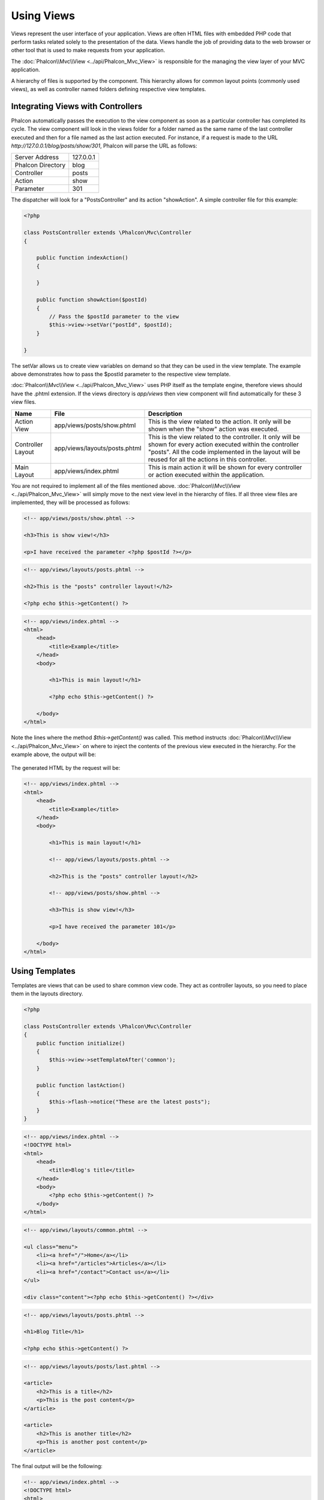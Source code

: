 Using Views
===========
Views represent the user interface of your application. Views are often HTML files with embedded PHP code that perform tasks related solely to the
presentation of the data. Views handle the job of providing data to the web browser or other tool that is used to make requests from your application.

The :doc:`Phalcon\\Mvc\\View <../api/Phalcon_Mvc_View>` is responsible for the managing the view layer of your MVC application.

A hierarchy of files is supported by the component. This hierarchy allows for common layout points (commonly used views), as well as controller
named folders defining respective view templates.

Integrating Views with Controllers
----------------------------------
Phalcon automatically passes the execution to the view component as soon as a particular controller has completed its cycle. The view component
will look in the views folder for a folder named as the same name of the last controller executed and then for a file named as the last action
executed. For instance, if a request is made to the URL *http://127.0.0.1/blog/posts/show/301*, Phalcon will parse the URL as follows:

+-------------------+-----------+
| Server Address    | 127.0.0.1 |
+-------------------+-----------+
| Phalcon Directory | blog      |
+-------------------+-----------+
| Controller        | posts     |
+-------------------+-----------+
| Action            | show      |
+-------------------+-----------+
| Parameter         | 301       |
+-------------------+-----------+

The dispatcher will look for a "PostsController" and its action "showAction". A simple controller file for this example:

.. code-block:: php

    <?php

    class PostsController extends \Phalcon\Mvc\Controller
    {

        public function indexAction()
        {

        }

        public function showAction($postId)
        {
            // Pass the $postId parameter to the view
            $this->view->setVar("postId", $postId);
        }

    }

The setVar allows us to create view variables on demand so that they can be used in the view template. The example above demonstrates
how to pass the $postId parameter to the respective view template.

:doc:`Phalcon\\Mvc\\View <../api/Phalcon_Mvc_View>` uses PHP itself as the template engine, therefore views should have the .phtml extension.
If the views directory is  *app/views* then view component will find automatically for these 3 view files.

+-------------------+-------------------------------+--------------------------------------------------------------------------------------------------------------------------------------------------------------------------------------------------------------------------+
| Name              | File                          | Description                                                                                                                                                                                                              |
+===================+===============================+==========================================================================================================================================================================================================================+
| Action View       | app/views/posts/show.phtml    | This is the view related to the action. It only will be shown when the "show" action was executed.                                                                                                                       |
+-------------------+-------------------------------+--------------------------------------------------------------------------------------------------------------------------------------------------------------------------------------------------------------------------+
| Controller Layout | app/views/layouts/posts.phtml | This is the view related to the controller. It only will be shown for every action executed within the controller "posts". All the code implemented in the layout will be reused for all the actions in this controller. |
+-------------------+-------------------------------+--------------------------------------------------------------------------------------------------------------------------------------------------------------------------------------------------------------------------+
| Main Layout       | app/views/index.phtml         | This is main action it will be shown for every controller or action executed within the application.                                                                                                                     |
+-------------------+-------------------------------+--------------------------------------------------------------------------------------------------------------------------------------------------------------------------------------------------------------------------+

You are not required to implement all of the files mentioned above. :doc:`Phalcon\\Mvc\\View <../api/Phalcon_Mvc_View>` will simply move to the
next view level in the hierarchy of files. If all three view files are implemented, they will be processed as follows:

.. code-block:: html+php

    <!-- app/views/posts/show.phtml -->

    <h3>This is show view!</h3>

    <p>I have received the parameter <?php $postId ?></p>

.. code-block:: html+php

    <!-- app/views/layouts/posts.phtml -->

    <h2>This is the "posts" controller layout!</h2>

    <?php echo $this->getContent() ?>

.. code-block:: html+php

    <!-- app/views/index.phtml -->
    <html>
        <head>
            <title>Example</title>
        </head>
        <body>

            <h1>This is main layout!</h1>

            <?php echo $this->getContent() ?>

        </body>
    </html>

Note the lines where the method *$this->getContent()* was called. This method instructs :doc:`Phalcon\\Mvc\\View <../api/Phalcon_Mvc_View>`
on where to inject the contents of the previous view executed in the hierarchy. For the example above, the output will be:

.. figure:: ../_static/img/views-1.png
   :align: center

The generated HTML by the request will be:

.. code-block:: html+php

    <!-- app/views/index.phtml -->
    <html>
        <head>
            <title>Example</title>
        </head>
        <body>

            <h1>This is main layout!</h1>

            <!-- app/views/layouts/posts.phtml -->

            <h2>This is the "posts" controller layout!</h2>

            <!-- app/views/posts/show.phtml -->

            <h3>This is show view!</h3>

            <p>I have received the parameter 101</p>

        </body>
    </html>

Using Templates
---------------
Templates are views that can be used to share common view code. They act as controller layouts, so you need to place them in the layouts directory.

.. code-block:: php

    <?php

    class PostsController extends \Phalcon\Mvc\Controller
    {
        public function initialize()
        {
            $this->view->setTemplateAfter('common');
        }

        public function lastAction()
        {
            $this->flash->notice("These are the latest posts");
        }
    }

.. code-block:: html+php

    <!-- app/views/index.phtml -->
    <!DOCTYPE html>
    <html>
        <head>
            <title>Blog's title</title>
        </head>
        <body>
            <?php echo $this->getContent() ?>
        </body>
    </html>

.. code-block:: html+php

    <!-- app/views/layouts/common.phtml -->

    <ul class="menu">
        <li><a href="/">Home</a></li>
        <li><a href="/articles">Articles</a></li>
        <li><a href="/contact">Contact us</a></li>
    </ul>

    <div class="content"><?php echo $this->getContent() ?></div>

.. code-block:: html+php

    <!-- app/views/layouts/posts.phtml -->

    <h1>Blog Title</h1>

    <?php echo $this->getContent() ?>

.. code-block:: html+php

    <!-- app/views/layouts/posts/last.phtml -->

    <article>
        <h2>This is a title</h2>
        <p>This is the post content</p>
    </article>

    <article>
        <h2>This is another title</h2>
        <p>This is another post content</p>
    </article>

The final output will be the following:

.. code-block:: html+php

    <!-- app/views/index.phtml -->
    <!DOCTYPE html>
    <html>
        <head>
            <title>Blog's title</title>
        </head>
        <body>

            <!-- app/views/layouts/common.phtml -->

            <ul class="menu">
                <li><a href="/">Home</a></li>
                <li><a href="/articles">Articles</a></li>
                <li><a href="/contact">Contact us</a></li>
            </ul>

            <div class="content">

                <!-- app/views/layouts/posts.phtml -->

                <h1>Blog Title</h1>

                <!-- app/views/layouts/posts/last.phtml -->

                <article>
                    <h2>This is a title</h2>
                    <p>This is the post content</p>
                </article>

                <article>
                    <h2>This is another title</h2>
                    <p>This is another post content</p>
                </article>

            </div>

        </body>
    </html>

Using Partials
--------------
Partial templates are another way of breaking the rendering process into simpler more manageable chunks that can be reused by different
parts of the application. With a partial, you can move the code for rendering a particular piece of a response to its own file.

One way to use partials is to treat them as the equivalent of subroutines: as a way to move details out of a view so that your code can be
more easily understood. For example, you might have a view that looks like this:

.. code-block:: html+php

    <?php $this->partial("shared/ad_banner") ?>

    <h1>Robots</h1>

    <p>Check out our specials for robots:</p>
    ...

    <?php $this->partial("shared/footer") ?>


Transfer values from the controller to views
--------------------------------------------
:doc:`Phalcon\\Mvc\\View <../api/Phalcon_Mvc_View>` is available in each controller using the view variable ($this->view). You can use that
object to set variables directly to the view from a controller action by using the setVar() method.

.. code-block:: php

    <?php

    class PostsController extends \Phalcon\Mvc\Controller
    {

        public function indexAction()
        {

        }

        public function showAction()
        {
            //Pass all the posts to the views
            $this->view->setVar("posts", Posts:find());
        }

    }

A variable with the name of the first parameter of setView() will be created in the view, ready to be used. The variable can be of any type,
from a simple string, integer etc. variable to a more complex structure such as array, collection etc.

.. code-block:: html+php

    <div class="post">
    <?php

      foreach ($posts as $post)
      {
        echo "<h1>", $post->title, "</h1>";
      }

    ?>
    </div>

Control Rendering Levels
------------------------
As seen above, :doc:`Phalcon\\Mvc\\View <../api/Phalcon_Mvc_View>` supports a view hierarchy. You might need to control the level of rendering
produced by the view component. The method Phalcon\Mvc\\View::setRenderLevel() offers this functionality.

This method can be invoked from the controller or from a superior view layer to interfere with the rendering process.

.. code-block:: php

    <?php

    class PostsController extends \Phalcon\Mvc\Controller
    {

        public function indexAction()
        {

        }

        public function findAction()
        {

            // This is an Ajax response so don't generate any kind of view
            $this->view->setRenderLevel(\Phalcon\Mvc\View::LEVEL_NO_RENDER);

            //...
        }

        public function showAction($postId)
        {
            // Shows only the view related to the action
            $this->view->setRenderLevel(\Phalcon\Mvc\View::LEVEL_ACTION_VIEW);
        }

    }

The available render levels are:

+-----------------------+--------------------------------------------------------------------------+
| Class Constant        | Description                                                              |
+=======================+==========================================================================+
| LEVEL_NO_RENDER       | Indicates to avoid generating any kind of presentation.                  |
+-----------------------+--------------------------------------------------------------------------+
| LEVEL_ACTION_VIEW     | Generates the presentation to the view associated to the action.         |
+-----------------------+--------------------------------------------------------------------------+
| LEVEL_BEFORE_TEMPLATE | Generates presentation templates prior to the controller layout.         |
+-----------------------+--------------------------------------------------------------------------+
| LEVEL_LAYOUT          | Generates the presentation to the controller layout.                     |
+-----------------------+--------------------------------------------------------------------------+
| LEVEL_AFTER_TEMPLATE  | Generates the presentation to the templates after the controller layout. |
+-----------------------+--------------------------------------------------------------------------+
| LEVEL_MAIN_LAYOUT     | Generates the presentation to the main layout. File views/index.phtml    |
+-----------------------+--------------------------------------------------------------------------+

Using models in the view layer
------------------------------
Application models are always available at the view layer. The :doc:`Phalcon\\Loader <../api/Phalcon_Loader>` will instantiate them at runtime automatically:

.. code-block:: html+php

    <div class="categories">
    <?php

    foreach (Catergories::find("status = 1") as $category) {
       echo "<span class='category'>", $category->name, "</span>";
    }

    ?>
    </div>

Although you may perform model manipulation operations such as insert() or update() in the view layer, it is not recommended since it is not
possible to forward the execution flow to another controller in the case of an error or an exception.

Picking Views
-------------
As mentioned above, when :doc:`Phalcon\\Mvc\\View <../api/Phalcon_Mvc_View>` is managed by :doc:`Phalcon\\Mvc\\Application <../api/Phalcon_Mvc_Application>`
the view rendered is the one related with the last controller and action executed. You could override this by using the Phalcon\\Mvc\\View::pick() method:

.. code-block:: php

    <?php

    class ProductsController extends \Phalcon\Mvc\Controller
    {

        public function listAction()
        {
            // Pick "views-dir/products/search" as view to render
            $this->view->pick("products/search");
        }

    }

Caching View Fragments
----------------------
Sometimes when you develop dynamic websites and some areas of them are not updated very often, the output is exactly the same between requests. :doc:`Phalcon\\Mvc\\View <../api/Phalcon_Mvc_View>` offers caching a part or the whole rendered output to increase performance.

:doc:`Phalcon\\\Mvc\\View <../api/Phalcon_Mvc_View>` integrates with :doc:`Phalcon\\Cache <cache>` to provide an easier way to cache output fragments.
You could manually set the cache handler or set a global handler:

.. code-block:: php

    <?php

    class PostsController extends \Phalcon\Mvc\Controller
    {

        public function showAction()
        {
            //Cache the view using the default settings
            $this->view->cache(true);
        }

        public function showArticleAction()
        {
            // Cache this view for 1 hour
            $this->view->cache(array("lifetime" => 3600));
        }

        public function resumeAction()
        {
            //Cache this view for 1 day with the key "resume-cache"
            $this->view->cache(
                array(
                    "lifetime" => 86400,
                    "key"      => "resume-cache",
                )
            );
        }

    }

When the View component needs to cache something it will request a cache service to the services container. The service name convention for this
service is "viewCache":

.. code-block:: php

    <?php

    //Set the views cache service
    $di->set('viewCache', function(){

        //Cache data for one day by default
        $frontCache = new Phalcon\Cache\Frontend\Output(array(
            "lifetime" => 86400
        ));

        //Memcached connection settings
        $cache = new Phalcon\Cache\Backend\Memcached($frontCache, array(
            "host" => "localhost",
            "port" => "11211"
        ));

        return $cache;
    });

Disabling the view
------------------
If your controller doesn't produce any output in the view (or not even have one) you may disable the view component avoiding unnecessary processing:

.. code-block:: php

    <?php

    class UsersController extends \Phalcon\Mvc\Controller
    {

        public function closeSessionAction()
        {

            //Disable the view
            $this->view->disable();

            //The same
            $this->view->setRenderLevel(Phalcon\Mvc\View::LEVEL_NO_RENDER);
        }

    }

Template Engines
----------------
Template Engines helps designers to create views without use a complicated syntax. Phalcon includes a powerful and fast templating engine
called :doc:`Volt <volt>`.

Additionally, :doc:`Phalcon\\Mvc\\View <../api/Phalcon_Mvc_View>` allows you to use other template engines instead of plain PHP or Volt.

Using a different template engine, usually requires complex text parsing using external PHP libraries in order to generate the final output
for the user. This usually increases the number of resources that your application are using.

If an external template engine is used, :doc:`Phalcon\\Mvc\\View <../api/Phalcon_Mvc_View>` provides exactly the same view hierarchy and it's
still possible to access the API inside these templates with a little more effort.

The component uses adapters, these help Phalcon to speak with those external template engines in a unified, let's see how to do that integration.

Creating your own Template Engine Adapter
^^^^^^^^^^^^^^^^^^^^^^^^^^^^^^^^^^^^^^^^^
There are many template engines, which you might want to integrate or create one of your own. The first step to use an external template engine
it's create an adapter for it.

A template engine adapter is a class that acts as bridge between :doc:`Phalcon\\Mvc\\View <../api/Phalcon_Mvc_View>` and the template engine itself.
Usually it only needs two methods implemented: __construct() and render(). The first one receives the :doc:`Phalcon\\Mvc\\View <../api/Phalcon_Mvc_View>`
instance that creates the engine adapter and the DI container used by the application.

The method render() accepts an absolute path to the view file and the view parameters set using $this->view->setVar(). You could read or require it
when it's necessary.

.. code-block:: php

    <?php

    class MyTemplateAdapter extends \Phalcon\Mvc\View\Engine
    {

        /**
         * Adapter constructor
         *
         * @param \Phalcon\Mvc\View $view
         * @param \Phalcon\DI $di
         */
        public function __construct($view, $di)
        {
            //Initiliaze here the adapter
            parent::__construct($view, $di);
        }

        /**
         * Renders a view using the template engine
         *
         * @param string $path
         * @param array $params
         */
        public function render($path, $params)
        {

            // Access view
            $view = $this->_view;

            // Access options
            $options = $this->_options;

            //Render the view
        }

    }

Changing the Template Engine
^^^^^^^^^^^^^^^^^^^^^^^^^^^^
You can replace or add more a template engine from the controller as follows:

.. code-block:: php

    <?php

    class PostsController extends \Phalcon\Mvc\Controller
    {

        public function indexAction()
        {
            // Set the engine
            $this->view->registerEngines(
                array(
                    ".my-html" => "MyTemplateAdapter"
                )
            );
        }

        public function showAction()
        {
            // Using more than one template engine
            $this->view->registerEngines(
                array(
                    ".my-html" => 'MyTemplateAdapter'
                    ".phtml" => 'Phalcon\Mvc\View\Engine\Php'
                )
            );
        }

    }

You can replace the template engine completely or use more than one template engine at the same time. The method \Phalcon\\Mvc\\View::registerEngines()
accepts an array containing data that define the template engines. The key of each engine is an extension that aids in distinguishing one from another.
Template files related to the particular engine must have those extensions.

The order that the template engines are defined with \Phalcon\\Mvc\\View::reginsterEngines() defines the relevance of execution. If
:doc:`Phalcon\\Mvc\\View <../api/Phalcon_Mvc_View>` finds two views with the same name but different extensions, it will only render the first one.

If you want to register a template engine or a set of them for each request in the application. You could register it when the view service is created:

.. code-block:: php

    <?php

    //Setting up the view component
    $di->set('view', function() {

        $view = new \Phalcon\Mvc\View();

        $view->setViewsDir('../app/views/');

        $view->registerEngines(
            array(
                ".my-html" => 'MyTemplateAdapter'
            )
        );

        return $view;
    });

To better explain how to create an adapter for template engines, let's make the integration with two well known: Mustache and Twig.

Using Mustache
^^^^^^^^^^^^^^
`Mustache`_ is a logic-less template engine available for many platforms and languages. A PHP implementation is available in `this Github repository`_.

You need to manually load the Mustache library before use its engine adapter. Either registering an autoload function or including
the relevant file first can achieve this.

.. code-block:: php

    <?php

    require "path/to/Mustache/Autoloader.php";
    Mustache_Autoloader::register();

A template engine adapter for Mustache would look like:

.. code-block:: php

    <?php

    /**
     * Adapter to use Mustache library as templating engine
     */
    class My_Mustache_Adapter extends \Phalcon\Mvc\View\Engine
    {

        protected $_mustache;

        protected $_params;

        public function __construct(Phalcon\Mvc\View $view, Phalcon\DI $di)
        {
            $this->_mustache = new Mustache_Engine();
            parent::__construct($view, $di);
        }

        public function render($path, $params)
        {
            if (!isset($params['content'])) {
                $params['content'] = $this->_view->getContent();
            }
            $this->_view->setContent($this->_mustache->render(file_get_contents($path), $params));
        }

    }

Now, in the controller it's necessary to replace or add the Mustache adapter to the view component. If all of your actions will use this
template engine, you can register it in the initialize() method of the controller.

.. code-block:: php

    <?php

    class PostsController extends \Phalcon\Mvc\Controller
    {

        public function initialize()
        {

            // Changing PHP engine by Mustache
            $this->view->registerEngines(
                array(".mhtml" => "My_Mustache_Adapter")
            );

        }

        public function showAction()
        {

            $this->view->setVar("showPost", true);
            $this->view->setVar("title", "some title");
            $this->view->setVar("body", "a cool content");

        }

    }

A related view (views-dir/posts/show.mhtml) could be defined using the Mustache syntax:

.. code-block:: html+php

    {{#showPost}}
        <h1>{{title}}</h1>
        <p>{{body}}</p>
    {{/showPost}}

Additionally, as seen above, you must call the method $this->getContent() inside a view to include the contents of a view at a higher
level. In Moustache, this can be done as follows:

.. code-block:: html+php

    <div class="some-menu">
        <!-- the menu -->
    </div>

    <div class="some-main-content">
        {{content}}
    </div>

Using Twig
^^^^^^^^^^
Twig_ is a modern template engine for PHP.

You need to manually load the Twig library before use its engine adapter. Registering its autoloader could do this:

.. code-block:: php

    <?php

    require "path/to/Twig/Autoloader.php";
    Twig_Autoloader::register();

A template engine adapter for Twig would look like:

.. code-block:: php

    <?php

    /**
     * Adapter to use Twig library as templating engine
     */
    class My_Twig_Adapter extends \Phalcon\Mvc\View\Engine
    {

        protected $_twig;

        public function __construct(Phalcon\Mvc\View $view, Phalcon\DI $di)
        {
            $loader = new Twig_Loader_Filesystem($view->getViewsDir());
            $this->_twig = new Twig_Environment($loader);
            parent::__construct($view, $di);
        }

        public function render($path, $params)
        {
            $view = $this->_view;
            if (!isset($params['content'])) {
                $params['content'] = $view->getContent();
            }
            if (!isset($params['view'])) {
                $params['view'] = $view;
            }
            $relativePath = str_replace($view->getViewsDir(), '', $path);
            $this->_view->setContent($this->_twig->render($relativePath, $params));
        }

    }

As seen above, it's necessary to replace the default engine by twig or use it together with other.

.. code-block:: php

    <?php

    class PostsController extends \Phalcon\Mvc\Controller
    {

        public function initialize()
        {

            // Changing PHP engine by Twig
            $this->view->registerEngines(
                array(".twig" => "Twig")
            );

        }

        public function showAction()
        {

            $this->view->setVar("showPost", true);
            $this->view->setVar("title", "some title");
            $this->view->setVar("body", "a cool content");

        }

    }

In this case, the related view will be views-dir/posts/show.twig, this is a file that contains Twig code:

.. code-block:: html+php

    {{% if showPost %}}
        <h1>{{ title }}</h1>
        <p>{{ body }}</p>
    {{% endif %}}

To include the contents of a view at a higher level, the "content" variable is available:

.. code-block:: html+php

    <div class="some-messages">
        {{ content }}
    </div>

Using Smarty
^^^^^^^^^^^^
Smarty_ is a template engine for PHP, facilitating the separation of presentation (HTML/CSS) from application logic.

You need to manually include the Smarty library before use its engine adapter. Including its adapter:

.. code-block:: php

    <?php

    require_once 'Smarty3/Smarty.class.php';

A template engine adapter for Smarty would look like:

.. code-block:: php

    <?php

    class SmartyEngine extends \Phalcon\Mvc\View\Engine
    {

        protected $_smarty;
        protected $_params;

        public function __construct(Phalcon\Mvc\View $view, Phalcon\DI $di)
        {
            $this->_smarty = new Smarty();
            $this->_smarty->template_dir = '.';
            $this->_smarty->compile_dir = SMARTY_DIR . 'templates_c';
            $this->_smarty->config_dir = SMARTY_DIR . 'configs';
            $this->_smarty->cache_dir = SMARTY_DIR . 'cache';
            $this->_smarty->caching = false;
            $this->_smarty->debugging = true;
            parent::__construct($view, $di);
        }

        public function render($path, $params)
        {
            if (!isset($params['content'])) {
                $params['content'] = $this->_view->getContent();
            }
            foreach($params as $key => $value){
                $this->_smarty->assign($key, $value);
            }
            $this->_view->setContent($this->_smarty->fetch($path));
        }

    }

Injecting services in View
--------------------------
Every view executed is included inside a :doc:`Phalcon\\DI\\Injectable <../api/Phalcon_DI_Injectable>` instance, providing easy access
to the application's service container.

The following example shows how to write a jQquery `ajax request`_ using a url with the framework conventions. The service "url" is
injected in the view by just only accessing it:

.. code-block:: html+php

    <script type="text/javascript">

    $.ajax({
        url: "<?php echo $this->url->get("cities/get") ?>"
    })
    .done(function() {
        alert("Done!");
    });

    </script>


Stand-Alone Component
---------------------
All the components in Phalcon can be used as *glue* components individually because they are loosely coupled to each other. Using
:doc:`Phalcon\\Mvc\\View <../api/Phalcon_Mvc_View>` in a stand-alone mode can be demonstrated below:

.. code-block:: php

    <?php

    $view = new \Phalcon\Mvc\View();
    $view->setViewsDir("../app/views/");

    // Passing variables to the views, these will be created as local variables
    $view->setVar("someProducts", $products);
    $view->setVar("someFeatureEnabled", true);

    //Start the output buffering
    $view->start();

    //Render all the view hierarchy related to the view products/list.phtml
    $view->render("products", "list");

    //Finish the output buffering
    $view->finish();

    echo $view->getContent();

View Events
-----------
:doc:`Phalcon\\Mvc\\View <../api/Phalcon_Mvc_View>` is able to send events to a :doc:`EventsManager <events>` if it's present. Events
are triggered using the type "view". Some events when returning boolean false could stop the active operation. The following events are supported:

+----------------------+------------------------------------------------------------+---------------------+
| Event Name           | Triggered                                                  | Can stop operation? |
+======================+============================================================+=====================+
| beforeRender         | Triggered before start the render process                  | Yes                 |
+----------------------+------------------------------------------------------------+---------------------+
| beforeRenderView     | Triggered before render an existing view                   | Yes                 |
+----------------------+------------------------------------------------------------+---------------------+
| afterRenderView      | Triggered after render an existing view                    | No                  |
+----------------------+------------------------------------------------------------+---------------------+
| afterRender          | Triggered after complete the render process                | No                  |
+----------------------+------------------------------------------------------------+---------------------+

The following example demonstrates how to attach listeners to this component:

.. code-block:: php

    <?php

    $di->set('view', function(){

        //Create an event manager
        $eventsManager = new Phalcon\Events\Manager();

        //Attach a listener for type "view"
        $eventsManager->attach("view", function($event, $view) {
            echo $event->getType(), ' - ', $view->getActiveRenderPath(), PHP_EOL;
        });

        $view = new \Phalcon\Mvc\View();
        $view->setViewsDir("../app/views/");

        //Bind the eventsManager to the view component
        $view->setEventsManager($eventManagers);

        return $view;
    });

The following example shows how to create a plugin that clean/repair the HTML produced by the render process using Tidy_:

.. code-block:: php

    <?php

    class TidyPlugin
    {

        public function afterRender($event, $view){

            $tidyConfig = array(
                'clean' => true,
                'output-xhtml' => true,
                'show-body-only' => true,
                'wrap' => 0,
            );

            $tidy = tidy_parse_string($view->getContent(), $tidyConfig, 'UTF8');
            $tidy->cleanRepair();

            $view->setContent((string) $tidy);
        }

    }

    //Attach the plugin as a listener
    $eventsManager->attach("view:afterRender", new TidyPlugin());

.. _Mustache: https://github.com/bobthecow/mustache.php
.. _Twig: http://twig.sensiolabs.org
.. _this Github repository: https://github.com/bobthecow/mustache.php
.. _ajax request: http://api.jquery.com/jQuery.ajax/
.. _Smarty: http://www.smarty.net/
.. _Tidy: http://www.php.net/manual/en/book.tidy.php
